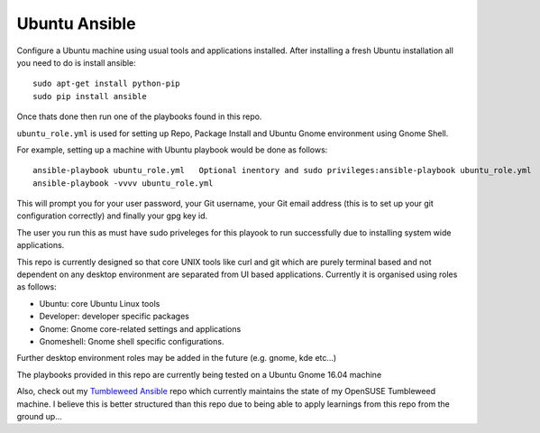 Ubuntu Ansible
==============

|TravisCI|

Configure a Ubuntu machine using usual tools and applications installed.
After installing a fresh Ubuntu installation all you need to do is install ansible:

::

    sudo apt-get install python-pip
    sudo pip install ansible

Once thats done then run one of the playbooks found in this repo.

``ubuntu_role.yml`` is used for setting up Repo, Package Install and  Ubuntu Gnome environment using Gnome Shell.

For example, setting up a machine with Ubuntu playbook would be done as follows:

::

    ansible-playbook ubuntu_role.yml   Optional inentory and sudo privileges:ansible-playbook ubuntu_role.yml  -i local.inventory --ask-sudo-pass
    ansible-playbook -vvvv ubuntu_role.yml

This will prompt you for your user password, your Git username, your Git email address (this is to set up your git configuration correctly) and finally your gpg key id.

The user you run this as must have sudo priveleges for this playook to run successfully due to installing system wide applications.

This repo is currently designed so that core UNIX tools like curl and git which are purely terminal based and not dependent on any desktop environment are separated from UI based applications. Currently it is organised using roles as follows:

- Ubuntu: core Ubuntu Linux tools
- Developer: developer specific packages
- Gnome: Gnome core-related settings and applications
- Gnomeshell: Gnome shell specific configurations.

Further desktop environment roles may be added in the future (e.g. gnome, kde etc...)

The playbooks provided in this repo are currently being tested on a Ubuntu Gnome 16.04 machine

Also, check out my `Tumbleweed Ansible <http://github.com/michaelaquilina/tumbleweed-ansible>`__ repo which currently maintains
the state of my OpenSUSE Tumbleweed machine. I believe this is better structured than this repo due to being able to apply
learnings from this repo from the ground up...

.. |TravisCI| image:: https://travis-ci.org/MichaelAquilina/ubuntu-ansible.svg?branch=master
   :target: https://travis-ci.org/MichaelAquilina/ubuntu-ansible
